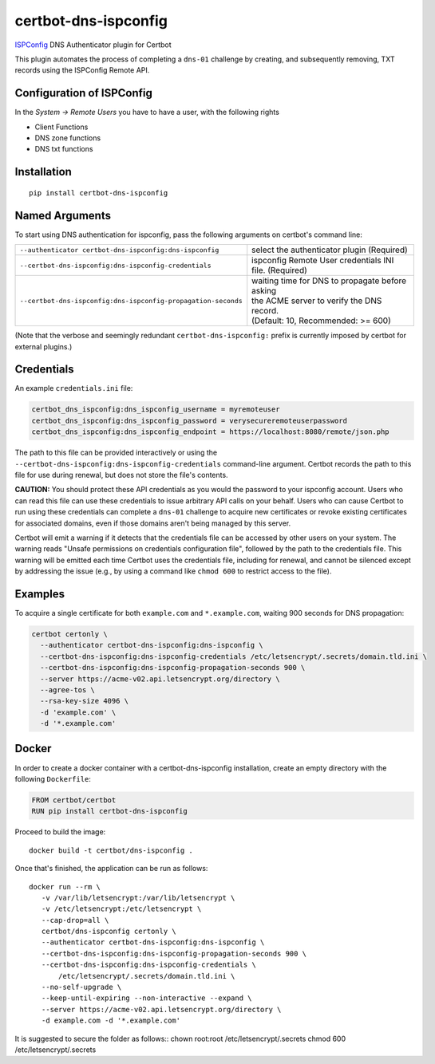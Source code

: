 certbot-dns-ispconfig
=====================

ISPConfig_ DNS Authenticator plugin for Certbot

This plugin automates the process of completing a ``dns-01`` challenge by
creating, and subsequently removing, TXT records using the ISPConfig Remote API.

Configuration of ISPConfig
---------------------------

In the `System -> Remote Users` you have to have a user, with the following rights

- Client Functions
- DNS zone functions
- DNS txt functions


.. _ISPConfig: https://www.ispconfig.org/
.. _certbot: https://certbot.eff.org/

Installation
------------

::

    pip install certbot-dns-ispconfig


Named Arguments
---------------

To start using DNS authentication for ispconfig, pass the following arguments on
certbot's command line:

============================================================= ==============================================
``--authenticator certbot-dns-ispconfig:dns-ispconfig``          select the authenticator plugin (Required)

``--certbot-dns-ispconfig:dns-ispconfig-credentials``         ispconfig Remote User credentials
                                                              INI file. (Required)

``--certbot-dns-ispconfig:dns-ispconfig-propagation-seconds`` | waiting time for DNS to propagate before asking
                                                              | the ACME server to verify the DNS record.
                                                              | (Default: 10, Recommended: >= 600)
============================================================= ==============================================

(Note that the verbose and seemingly redundant ``certbot-dns-ispconfig:`` prefix
is currently imposed by certbot for external plugins.)


Credentials
-----------

An example ``credentials.ini`` file:

.. code-block:: ini

   certbot_dns_ispconfig:dns_ispconfig_username = myremoteuser
   certbot_dns_ispconfig:dns_ispconfig_password = verysecureremoteuserpassword
   certbot_dns_ispconfig:dns_ispconfig_endpoint = https://localhost:8080/remote/json.php

The path to this file can be provided interactively or using the
``--certbot-dns-ispconfig:dns-ispconfig-credentials`` command-line argument. Certbot
records the path to this file for use during renewal, but does not store the
file's contents.

**CAUTION:** You should protect these API credentials as you would the
password to your ispconfig account. Users who can read this file can use these
credentials to issue arbitrary API calls on your behalf. Users who can cause
Certbot to run using these credentials can complete a ``dns-01`` challenge to
acquire new certificates or revoke existing certificates for associated
domains, even if those domains aren't being managed by this server.

Certbot will emit a warning if it detects that the credentials file can be
accessed by other users on your system. The warning reads "Unsafe permissions
on credentials configuration file", followed by the path to the credentials
file. This warning will be emitted each time Certbot uses the credentials file,
including for renewal, and cannot be silenced except by addressing the issue
(e.g., by using a command like ``chmod 600`` to restrict access to the file).


Examples
--------

To acquire a single certificate for both ``example.com`` and
``*.example.com``, waiting 900 seconds for DNS propagation:

.. code-block:: bash

   certbot certonly \
     --authenticator certbot-dns-ispconfig:dns-ispconfig \
     --certbot-dns-ispconfig:dns-ispconfig-credentials /etc/letsencrypt/.secrets/domain.tld.ini \
     --certbot-dns-ispconfig:dns-ispconfig-propagation-seconds 900 \
     --server https://acme-v02.api.letsencrypt.org/directory \
     --agree-tos \
     --rsa-key-size 4096 \
     -d 'example.com' \
     -d '*.example.com'


Docker
------

In order to create a docker container with a certbot-dns-ispconfig installation,
create an empty directory with the following ``Dockerfile``:

.. code-block:: docker

    FROM certbot/certbot
    RUN pip install certbot-dns-ispconfig

Proceed to build the image::

    docker build -t certbot/dns-ispconfig .

Once that's finished, the application can be run as follows::

    docker run --rm \
       -v /var/lib/letsencrypt:/var/lib/letsencrypt \
       -v /etc/letsencrypt:/etc/letsencrypt \
       --cap-drop=all \
       certbot/dns-ispconfig certonly \
       --authenticator certbot-dns-ispconfig:dns-ispconfig \
       --certbot-dns-ispconfig:dns-ispconfig-propagation-seconds 900 \
       --certbot-dns-ispconfig:dns-ispconfig-credentials \
           /etc/letsencrypt/.secrets/domain.tld.ini \
       --no-self-upgrade \
       --keep-until-expiring --non-interactive --expand \
       --server https://acme-v02.api.letsencrypt.org/directory \
       -d example.com -d '*.example.com'

It is suggested to secure the folder as follows::
chown root:root /etc/letsencrypt/.secrets
chmod 600 /etc/letsencrypt/.secrets
